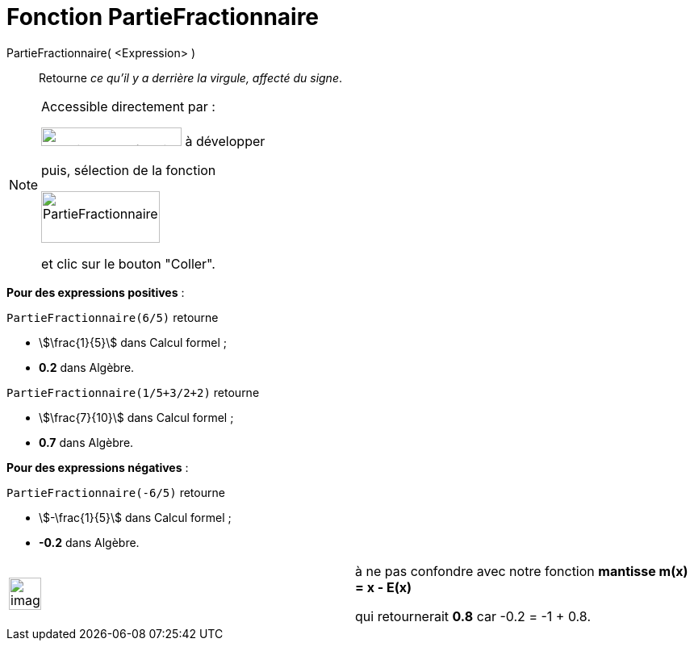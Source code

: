 = Fonction PartieFractionnaire
:page-en: FractionalPart_Function
ifdef::env-github[:imagesdir: /fr/modules/ROOT/assets/images]

PartieFractionnaire( <Expression> )::
  Retourne _ce qu'il y a derrière la virgule, affecté du signe_.

[NOTE]
====

Accessible directement par :

image:FonctionsMathematiques.png[FonctionsMathématiques.png,width=174,height=23] à développer

puis, sélection de la fonction

image:PartieFractionnaire.png[PartieFractionnaire.png,width=147,height=64]

et clic sur le bouton "Coller".

====

[EXAMPLE]
====

*Pour des expressions positives* :

`++PartieFractionnaire(6/5)++` retourne

* stem:[\frac{1}{5}] dans Calcul formel ;
* *0.2* dans Algèbre.

`++PartieFractionnaire(1/5+3/2+2)++` retourne

* stem:[\frac{7}{10}] dans Calcul formel ;
* *0.7* dans Algèbre.

====

[EXAMPLE]
====

*Pour des expressions négatives* :

`++PartieFractionnaire(-6/5)++` retourne

* stem:[-\frac{1}{5}] dans Calcul formel ;
* *-0.2* dans Algèbre.

[width="100%",cols="50%,50%",]
|===
a|
image:Ambox_content.png[image,width=40,height=40]

a|
à ne pas confondre avec notre fonction *mantisse m(x) = x - E(x)*

qui retournerait *0.8* car -0.2 = -1 + 0.8.

|===

====
